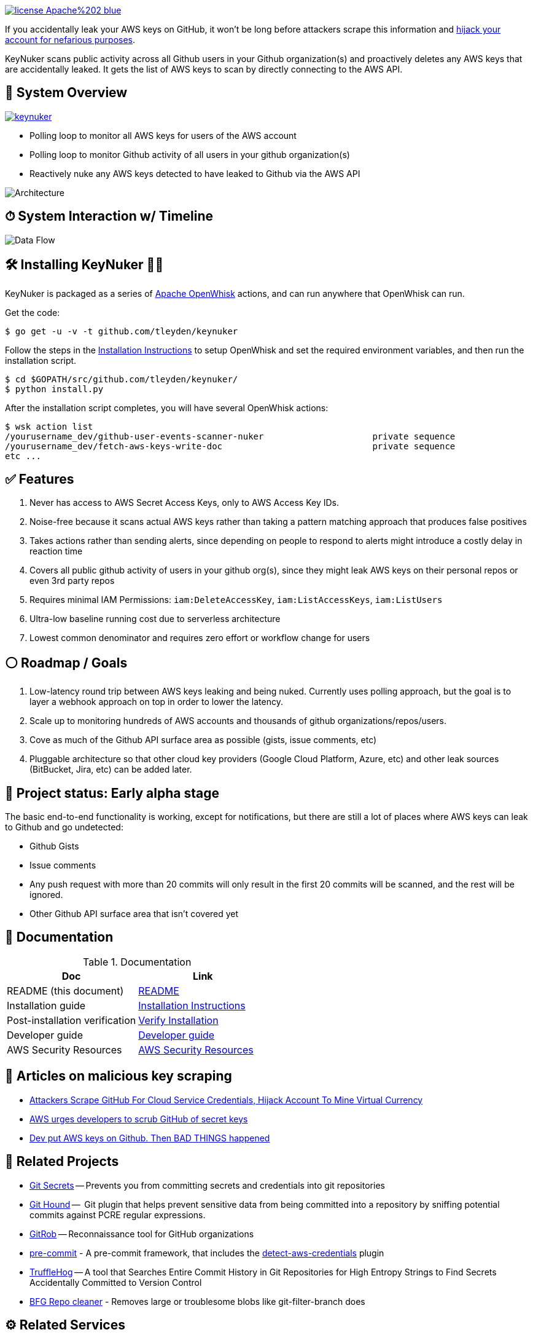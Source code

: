 image:https://img.shields.io/badge/license-Apache%202-blue.svg[link=https://www.apache.org/licenses/LICENSE-2.0]

If you accidentally leak your AWS keys on GitHub, it won't be long before attackers scrape this information and https://web.archive.org/web/20160304044323/https://www.forbes.com/sites/runasandvik/2014/01/14/attackers-scrape-github-for-cloud-service-credentials-hijack-account-to-mine-virtual-currency/#41d040f67cf8:[hijack your account for nefarious purposes].  

KeyNuker scans public activity across all Github users in your Github organization(s) and proactively deletes any AWS keys that are accidentally leaked.  It gets the list of AWS keys to scan by directly connecting to the AWS API.

== 🚁 System Overview

image:https://badges.gitter.im/tleyden/keynuker.svg[link="https://gitter.im/tleyden/keynuker?utm_source=badge&utm_medium=badge&utm_campaign=pr-badge&utm_content=badge"]

* Polling loop to monitor all AWS keys for users of the AWS account
* Polling loop to monitor Github activity of all users in your github organization(s)
* Reactively nuke any AWS keys detected to have leaked to Github via the AWS API

image::docs/diagrams/architecture.png[Architecture]

== ⏱ System Interaction w/ Timeline

image::docs/diagrams/dataflow.png[Data Flow]

== 🛠 Installing KeyNuker 🔐💥

KeyNuker is packaged as a series of https://github.com/apache/incubator-openwhisk[Apache OpenWhisk] actions, and can run anywhere that OpenWhisk can run.

Get the code:

```
$ go get -u -v -t github.com/tleyden/keynuker
```

Follow the steps in the link:docs/install.adoc[Installation Instructions] to setup OpenWhisk and set the required environment variables, and then run the installation script.

```
$ cd $GOPATH/src/github.com/tleyden/keynuker/
$ python install.py
```

After the installation script completes, you will have several OpenWhisk actions:

```
$ wsk action list
/yourusername_dev/github-user-events-scanner-nuker                     private sequence
/yourusername_dev/fetch-aws-keys-write-doc                             private sequence
etc ...
```

== ✅ Features

. Never has access to AWS Secret Access Keys, only to AWS Access Key IDs.
. Noise-free because it scans actual AWS keys rather than taking a pattern matching approach that produces false positives
. Takes actions rather than sending alerts, since depending on people to respond to alerts might introduce a costly delay in reaction time
. Covers all public github activity of users in your github org(s), since they might leak AWS keys on their personal repos or even 3rd party repos
. Requires minimal IAM Permissions: `iam:DeleteAccessKey`, `iam:ListAccessKeys`, `iam:ListUsers`
. Ultra-low baseline running cost due to serverless architecture
. Lowest common denominator and requires zero effort or workflow change for users

== ⚪️ Roadmap / Goals

. Low-latency round trip between AWS keys leaking and being nuked.  Currently uses polling approach, but the goal is to layer a webhook approach on top in order to lower the latency.
. Scale up to monitoring hundreds of AWS accounts and thousands of github organizations/repos/users.
. Cove as much of the Github API surface area as possible (gists, issue comments, etc)
. Pluggable architecture so that other cloud key providers (Google Cloud Platform, Azure, etc) and other leak sources (BitBucket, Jira, etc) can be added later.


== 🏁 Project status: Early alpha stage

The basic end-to-end functionality is working, except for notifications, but there are still a lot of places where AWS keys can leak to Github and go undetected:

 * Github Gists
 * Issue comments
 * Any push request with more than 20 commits will only result in the first 20 commits will be scanned, and the rest will be ignored.
 * Other Github API surface area that isn't covered yet


== 📓 Documentation

.Documentation
|===
|Doc |Link

|README (this document)
|link:README.adoc[README]

|Installation guide
|link:docs/install.adoc[Installation Instructions]

|Post-installation verification
|link:docs/verify.adoc[Verify Installation]

|Developer guide
|link:docs/developers.adoc[Developer guide]

|AWS Security Resources
|link:docs/aws_security_resources.adoc[AWS Security Resources]

|===


== 📰 Articles on malicious key scraping

* https://web.archive.org/web/20160304044323/https://www.forbes.com/sites/runasandvik/2014/01/14/attackers-scrape-github-for-cloud-service-credentials-hijack-account-to-mine-virtual-currency/#41d040f67cf8:[Attackers Scrape GitHub For Cloud Service Credentials, Hijack Account To Mine Virtual Currency]
* https://web.archive.org/web/20170111080816/http://www.itnews.com.au/news/aws-urges-developers-to-scrub-github-of-secret-keys-375785[AWS urges developers to scrub GitHub of secret keys]
* https://web.archive.org/web/20170205165621/https://www.theregister.co.uk/2015/01/06/dev_blunder_shows_github_crawling_with_keyslurping_bots/[Dev put AWS keys on Github. Then BAD THINGS happened]


== 📁 Related Projects

* https://github.com/awslabs/git-secrets[Git Secrets] -- Prevents you from committing secrets and credentials into git repositories
* https://github.com/ezekg/git-hound[Git Hound] --  Git plugin that helps prevent sensitive data from being committed into a repository by sniffing potential commits against PCRE regular expressions.
* https://github.com/michenriksen/gitrob[GitRob] -- Reconnaissance tool for GitHub organizations
* http://pre-commit.com/[pre-commit] - A pre-commit framework, that includes the http://pre-commit.com/hooks.html[detect-aws-credentials] plugin
* https://www.reddit.com/r/netsec/comments/5ll7ng/truffle_hog_a_tool_that_searches_entire_commit/[TruffleHog] -- A tool that Searches Entire Commit History in Git Repositories for High Entropy Strings to Find Secrets Accidentally Committed to Version Control
* https://rtyley.github.io/bfg-repo-cleaner/[BFG Repo cleaner] - Removes large or troublesome blobs like git-filter-branch does

== ⚙ Related Services

* https://www.gitguardian.com/[Git Guardian] -- Scanning service that alerts you of text strings that appear to be API keys (Github and more)
* https://github.com/cloudsploit[CloudSploit] -- Cloud security monitoring service / open source software which has a https://github.com/cloudsploit/scans/issues/10[feature request] very reminiscent of KeyNuker.
* https://evident.io/[Evident.io]
* https://dome9.com/iam-safety/[Dome9]
* https://www.cloudconformity.com[CloudConformity]


== 👀 Related Misc

* https://www.reddit.com/r/aws/comments/6pjf7n/we_got_hacked_looking_for_ideas_on_preventative/[reddit/aws: We got hacked. Looking for ideas on preventative measures going forward.]
* https://www.reddit.com/r/aws/comments/6onzgb/what_aws_security_compliances_do_you_guys_have/[reddit/aws: What AWS security compliances do you guys have for your environment?]

== 🔒 Security At Depth

Taking a security-at-depth approach, in addition to running KeyNuker you should also consider the following precautions:

- Limit ec2 actions to only the regions that you use, eg (`"StringEquals": {"ec2:Region": "us-east-1"}`)
- Limit ec2 actions to only the instance types that you use, eg (`"StringLikeIfExists": {"ec2:InstanceType": ["t1.*"]}`)
- Use temporary AWS keys that require MFA
- Minimize chance of AWS keys from ever leaking in the first place using tools such as https://github.com/awslabs/git-secrets[Git Secrets] which can be configured as a pre-commit hook.
